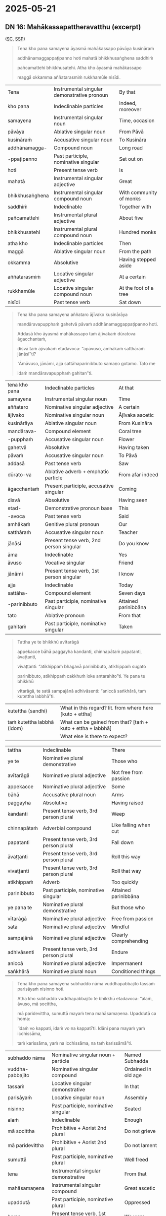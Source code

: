 #+author: gavesako

* 2025-05-21
** DN 16: Mahākassapattheravatthu (excerpt)

([[https://suttacentral.net/dn16/en/sujato?lang=en&layout=sidebyside&reference=none&notes=asterisk&highlight=false&script=latin#dn16:6.19.0][SC]], [[http://localhost:4848/suttas/dn16/pli/ms?quote=Tena%2520kho%2520pana%2520samayena%2520%25C4%2581yasm%25C4%2581%2520mah%25C4%2581kassapo&window_type=Sutta+Study][SSP]])

#+begin_quote
Tena kho pana samayena āyasmā mahākassapo pāvāya kusināraṁ 

addhānamaggappaṭipanno hoti mahatā bhikkhusaṅghena saddhiṁ 

pañcamattehi bhikkhusatehi. Atha kho āyasmā mahākassapo 

maggā okkamma aññatarasmiṁ rukkhamūle nisīdi.
#+end_quote

| Tena | Instrumental singular demonstrative pronoun | By that |
| kho pana | Indeclinable particles | Indeed, moreover |
| samayena | Instrumental singular noun | Time, occasion |
| pāvāya | Ablative singular noun | From Pāvā |
| kusināraṁ | Accusative singular noun | To Kusināra |
| addhānamagga- | Compound noun | Long road |
| -ppaṭipanno | Past participle, nominative singular | Set out on |
| hoti | Present tense verb | Is |
| mahatā | Instrumental singular adjective | Great |
| bhikkhusaṅghena | Instrumental singular compound noun | With community of monks |
| saddhiṁ | Indeclinable | Together with |
| pañcamattehi | Instrumental plural adjective | About five |
| bhikkhusatehi | Instrumental plural compound noun | Hundred monks |
| atha kho | Indeclinable particles | Then |
| maggā | Ablative singular noun | From the path |
| okkamma | Absolutive | Having stepped aside |
| aññatarasmiṁ | Locative singular adjective | At a certain |
| rukkhamūle | Locative singular compound noun | At the foot of a tree |
| nisīdi | Past tense verb | Sat down |

#+begin_quote
Tena kho pana samayena aññataro ājīvako kusinārāya 

mandāravapupphaṁ gahetvā pāvaṁ addhānamaggappaṭipanno hoti. 

Addasā kho āyasmā mahākassapo taṁ ājīvakaṁ dūratova āgacchantaṁ, 

disvā taṁ ājīvakaṁ etadavoca: “apāvuso, amhākaṁ satthāraṁ jānāsī”ti?

“Āmāvuso, jānāmi, ajja sattāhaparinibbuto samaṇo gotamo. Tato me 

idaṁ mandāravapupphaṁ gahitan”ti. 
#+end_quote

| tena kho pana | Indeclinable particles | At that |
| samayena | Instrumental singular noun | Time |
| aññataro | Nominative singular adjective | A certain |
| ājīvako | Nominative singular noun | Ājīvaka ascetic |
| kusinārāya | Ablative singular noun | From Kusināra |
| mandārava- | Compound element | Coral tree |
| -pupphaṁ | Accusative singular noun | Flower |
| gahetvā | Absolutive | Having taken |
| pāvaṁ | Accusative singular noun | To Pāvā |
| addasā | Past tense verb | Saw |
| dūrato-va | Ablative adverb + emphatic particle | From afar indeed |
| āgacchantaṁ | Present participle, accusative singular | Coming |
| disvā | Absolutive | Having seen |
| etad- | Demonstrative pronoun base | This |
| -avoca | Past tense verb | Said |
| amhākaṁ | Genitive plural pronoun | Our |
| satthāraṁ | Accusative singular noun | Teacher |
| jānāsi | Present tense verb, 2nd person singular | Do you know |
| āma | Indeclinable | Yes |
| āvuso | Vocative singular | Friend |
| jānāmi | Present tense verb, 1st person singular | I know |
| ajja | Indeclinable | Today |
| sattāha- | Compound element | Seven days |
| -parinibbuto | Past participle, nominative singular | Attained parinibbāna |
| tato | Ablative pronoun | From that |
| gahitaṁ | Past participle, nominative singular | Taken |

#+begin_quote
Tattha ye te bhikkhū avītarāgā 

appekacce bāhā paggayha kandanti, chinnapātaṁ papatanti, āvaṭṭanti, 

vivaṭṭanti: “atikhippaṁ bhagavā parinibbuto, atikhippaṁ sugato 

parinibbuto, atikhippaṁ cakkhuṁ loke antarahito”ti. Ye pana te bhikkhū 

vītarāgā, te satā sampajānā adhivāsenti: “aniccā saṅkhārā, taṁ kutettha labbhā”ti.
#+end_quote

| kutettha (sandhi)           | What in this regard? lit. from where here [kuto + ettha]     |
| taṁ kutettha labbhā (idom) | What can be gained from that? [taṁ + kuto + ettha + labbhā] |
|                             | What else is there to expect?                                |


| tattha | Indeclinable | There |
| ye te | Nominative plural demonstrative | Those who |
| avītarāgā | Nominative plural adjective | Not free from passion |
| appekacce | Nominative plural adjective | Some |
| bāhā | Accusative plural noun | Arms |
| paggayha | Absolutive | Having raised |
| kandanti | Present tense verb, 3rd person plural | Weep |
| chinnapātaṁ | Adverbial compound | Like falling when cut |
| papatanti | Present tense verb, 3rd person plural | Fall down |
| āvaṭṭanti | Present tense verb, 3rd person plural | Roll this way |
| vivaṭṭanti | Present tense verb, 3rd person plural | Roll that way |
| atikhippaṁ | Adverb | Too quickly |
| parinibbuto | Past participle, nominative singular | Attained parinibbāna |
| ye pana te | Nominative plural demonstrative | But those who |
| vītarāgā | Nominative plural adjective | Free from passion |
| satā | Nominative plural adjective | Mindful |
| sampajānā | Nominative plural adjective | Clearly comprehending |
| adhivāsenti | Present tense verb, 3rd person plural | Endure |
| aniccā | Nominative plural adjective | Impermanent |
| saṅkhārā | Nominative plural noun | Conditioned things |

#+begin_quote
Tena kho pana samayena subhaddo nāma vuddhapabbajito tassaṁ parisāyaṁ nisinno hoti.

Atha kho subhaddo vuddhapabbajito te bhikkhū etadavoca: “alaṁ, āvuso, mā socittha, 

mā paridevittha, sumuttā mayaṁ tena mahāsamaṇena. Upaddutā ca homa: 

‘idaṁ vo kappati, idaṁ vo na kappatī’ti. Idāni pana mayaṁ yaṁ icchissāma, 

taṁ karissāma, yaṁ na icchissāma, na taṁ karissāmā”ti.
#+end_quote

| subhaddo nāma | Nominative singular noun + particle | Named Subhadda |
| vuddha-pabbajito | Nominative singular compound | Ordained in old age |
| tassaṁ | Locative singular demonstrative | In that |
| parisāyaṁ | Locative singular noun | Assembly |
| nisinno | Past participle, nominative singular | Seated |
| alaṁ | Indeclinable | Enough |
| mā socittha | Prohibitive + Aorist 2nd plural | Do not grieve |
| mā paridevittha | Prohibitive + Aorist 2nd plural | Do not lament |
| sumuttā | Past participle, nominative plural | Well freed |
| tena | Instrumental singular demonstrative | From that |
| mahāsamaṇena | Instrumental singular compound | Great ascetic |
| upaddutā | Past participle, nominative plural | Oppressed |
| homa | Present tense verb, 1st person plural | We were |
| idaṁ vo | Nominative singular demonstrative + Dative plural | This for you |
| kappati | Present tense verb | Is allowable |
| idāni | Indeclinable | Now |
| yaṁ | Accusative singular relative | What |
| icchissāma | Future tense verb, 1st person plural | We will wish |
| karissāma | Future tense verb, 1st person plural | We will do |
| na karissāma | Future tense verb with negative | We will not do |

#+begin_quote
Atha kho āyasmā mahākassapo bhikkhū āmantesi: “alaṁ, āvuso, mā socittha, 

mā paridevittha. Nanu etaṁ, āvuso, bhagavatā paṭikacceva akkhātaṁ: 

‘sabbeheva piyehi manāpehi nānābhāvo vinābhāvo aññathābhāvo’. 

Taṁ kutettha, āvuso, labbhā. ‘Yaṁ taṁ jātaṁ bhūtaṁ saṅkhataṁ palokadhammaṁ, 

taṁ tathāgatassāpi sarīraṁ mā palujjī’ti, netaṁ ṭhānaṁ vijjatī”ti.
#+end_quote

| nanu | Interrogative particle | Is it not? |
| paṭikacceva | Absolutive + emphatic particle | Already beforehand |
| akkhātaṁ | Past participle, nominative singular | Declared |
| sabbehi eva | Instrumental plural adjective + particle | With all |
| piyehi | Instrumental plural adjective | Dear |
| manāpehi | Instrumental plural adjective | Pleasing |
| nānābhāvo | Nominative singular compound | Separation |
| vinābhāvo | Nominative singular compound | Division |
| aññathābhāvo | Nominative singular compound | Change |
| jātaṁ | Past participle, nominative singular | Born |
| bhūtaṁ | Past participle, nominative singular | Become |
| saṅkhataṁ | Past participle, nominative singular | Conditioned |
| palokadhammaṁ | Accusative singular compound | Subject to destruction |
| tathāgatassāpi | Genitive singular noun + particle | Even of the Tathāgata |
| sarīraṁ | Nominative singular noun | Body |
| mā palujjī | Prohibitive + Aorist 3rd singular | May not break up |
| netaṁ | Negative + demonstrative (na + etaṁ) | This is not |
| ṭhānaṁ | Nominative singular noun | Possibility |
| vijjati | Present tense verb, 3rd person singular | Exists |


This passage is particularly significant as it shows the contrasting reactions 
to the Buddha's parinibbāna between those who had and hadn't attained liberation, 
and includes Subhadda's controversial statement that later became one of the 
causes for the First Buddhist Council.

Note: Aṭṭhamī Pūjā, also known as "Paying Respect on the Eighth Day," commemorates 
the cremation of the Buddha's body on the eighth day after Visākha Pūjā (a major 
Buddhist festival celebrating the Buddha's birth, enlightenment, and death). It's 
a lesser-known festival compared to Visākha Pūjā and is not recognized as a public 
holiday in many places. 

*** Related

#+begin_quote
‘Yaṁ taṁ jātaṁ bhūtaṁ saṅkhataṁ palokadhammaṁ, taṁ tathāgatassāpi sarīraṁ mā palujjī’ti
#+end_quote

| palokadhamma (adj.) | having the nature to fall apart; liable to break [paloka + dhamma] |
| paloka (m.)         | falling apart; dissolution; disintegration [pa + √luj + *a]        |
| palujjati           | breaks off; comes apart; crumbles [pa + √luj + ya + ti]            |
| lujjati (+instr)    | is broken (by); falls apart [√luj + ya + ti]                       |

SN 35.82 Lokapañhāsutta ([[https://suttacentral.net/sn35.82/pli/ms][SC]], [[http://localhost:4848/suttas/sn35.82/pli/ms?window_type=Sutta+Search][SSP]])

#+begin_quote
Lujjatī'ti kho, bhikkhu, tasmā loko'ti vuccati. Kiñca lujjati? Cakkhu kho, bhikkhu, lujjati. Rūpā lujjanti, cakkhuviññāṇaṁ lujjati...

It is disintegrating, bhikkhu, therefore it is called the world. And what is disintegrating? The eye, bhikkhu, is disintegrating, forms are disintegrating, eye-consciousness is disintegrating ...
#+end_quote

SN 22.93 Nadīsutta ([[https://suttacentral.net/sn22.93/pli/ms][SC]], [[http://localhost:4848/suttas/sn22.93/pli/ms?window_type=Sutta+Search][SSP]])

#+begin_quote
... And if a person who was being swept along by the current grabbed the wild
sugarcane, kusa grass, reeds, vetiver, or trees, it’d break off, and they’d come
to ruin because of that.

Tassā puriso sotena vuyhamāno kāse cepi gaṇheyya, te palujjeyyuṁ. So tatonidānaṁ
anayabyasanaṁ āpajjeyya.

Evameva kho, bhikkhave, assutavā puthujjano ... rūpaṁ / vedanaṁ / saññaṁ /
saṅkhāre / viññāṇaṁ attato samanupassati ... Tassa taṁ rūpaṁ palujjati. So
tatonidānaṁ anayabyasanaṁ āpajjati.

The ordinary person ... assumes form to be the self ... That form tears away
from him, and so from that cause he would come to disaster.
#+end_quote
